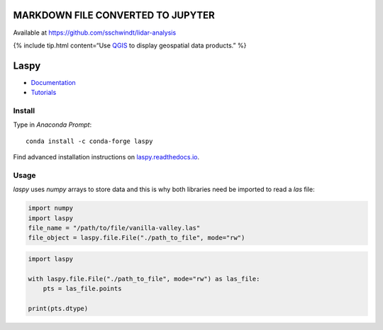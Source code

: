 MARKDOWN FILE CONVERTED TO JUPYTER
----------------------------------

Available at https://github.com/sschwindt/lidar-analysis

{% include tip.html content=“Use `QGIS <geo_software.html#qgis>`__ to
display geospatial data products.” %}

Laspy
-----

-  `Documentation <https://laspy.readthedocs.io/en/latest/>`__
-  `Tutorials <https://laspy.readthedocs.io/en/latest/tut_background.html>`__

Install
~~~~~~~

Type in *Anaconda Prompt*:

::

   conda install -c conda-forge laspy

Find advanced installation instructions on
`laspy.readthedocs.io <https://laspy.readthedocs.io/en/latest/tut_part_1.html>`__.

Usage
~~~~~

*laspy* uses *numpy* arrays to store data and this is why both libraries
need be imported to read a *las* file:

.. code:: python

   import numpy
   import laspy
   file_name = "/path/to/file/vanilla-valley.las"
   file_object = laspy.file.File("./path_to_file", mode="rw")

.. code:: python

   import laspy

   with laspy.file.File("./path_to_file", mode="rw") as las_file:
       pts = las_file.points

   print(pts.dtype)
